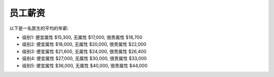 员工薪资
==============================================================================

以下是一名医生的平均的年薪:

- 级别1: 便宜属性 $15,300, 无属性 $17,000, 很贵属性 $18,700
- 级别2: 便宜属性 $18,000, 无属性 $20,000, 很贵属性 $22,000
- 级别3: 便宜属性 $21,600, 无属性 $24,000, 很贵属性 $26,400
- 级别4: 便宜属性 $27,000, 无属性 $30,000, 很贵属性 $33,000
- 级别5: 便宜属性 $36,000, 无属性 $40,000, 很贵属性 $44,000

